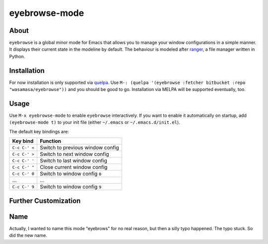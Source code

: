eyebrowse-mode
==============

.. image:: http://bitbucket.org/wasamasa/eyebrowse/raw/HEAD/eyebrows.gif

About
-----

``eyebrowse`` is a global minor mode for Emacs that allows you to manage
your window configurations in a simple manner.  It displays their
current state in the modeline by default.  The behaviour is modeled
after `ranger <http://ranger.nongnu.org/>`_, a file manager written in
Python.

Installation
------------

For now installation is only supported via `quelpa
<https://github.com/quelpa/quelpa>`_.  Use ``M-: (quelpa '(eyebrowse
:fetcher bitbucket :repo "wasamasa/eyebrowse"))`` and you should be
good to go.  Installation via MELPA will be supported eventually, too.

Usage
-----

Use ``M-x eyebrowse-mode`` to enable ``eyebrowse`` interactively.  If
you want to enable it automatically on startup, add ``(eyebrowse-mode
t)`` to your init file (either ``~/.emacs`` or
``~/.emacs.d/init.el``).

The default key bindings are:

============== ================================
Key bind       Function
============== ================================
``C-c C-' <``  Switch to previous window config
``C-c C-' >``  Switch to next window config
``C-c C-' '``  Switch to last window config
``C-c C-' "``  Close current window config
``C-c C-' 0``  Switch to window config ``0``
\...           ...
``C-c C-' 9``  Switch to window config ``9``
============== ================================

Further Customization
---------------------

Name
----

Actually, I wanted to name this mode "eyebrows" for no real reason,
but then a silly typo happened.  The typo stuck.  So did the new name.
